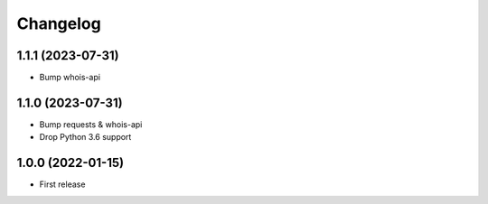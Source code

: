 
Changelog
=========

1.1.1 (2023-07-31)
------------------

* Bump whois-api

1.1.0 (2023-07-31)
------------------

* Bump requests & whois-api
* Drop Python 3.6 support

1.0.0 (2022-01-15)
------------------

* First release